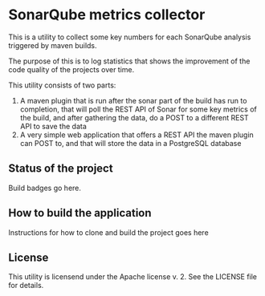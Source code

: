 * SonarQube metrics collector

This is a utility to collect some key numbers for each SonarQube analysis triggered by maven builds. 

The purpose of this is to log statistics that shows the improvement of the code quality of the projects over time.

This utility consists of two parts:
 1. A maven plugin that is run after the sonar part of the build has run to completion, that will poll the REST API of Sonar for some key metrics of the build, and after gathering the data, do a POST to a different REST API to save the data
 2. A very simple web application that offers a REST API the maven plugin can POST to, and that will store the data in a PostgreSQL database

** Status of the project

Build badges go here.

** How to build the application

Instructions for how to clone and build the project goes here

** License

This utility is licensend under the Apache license v. 2.  See the LICENSE file for details.
